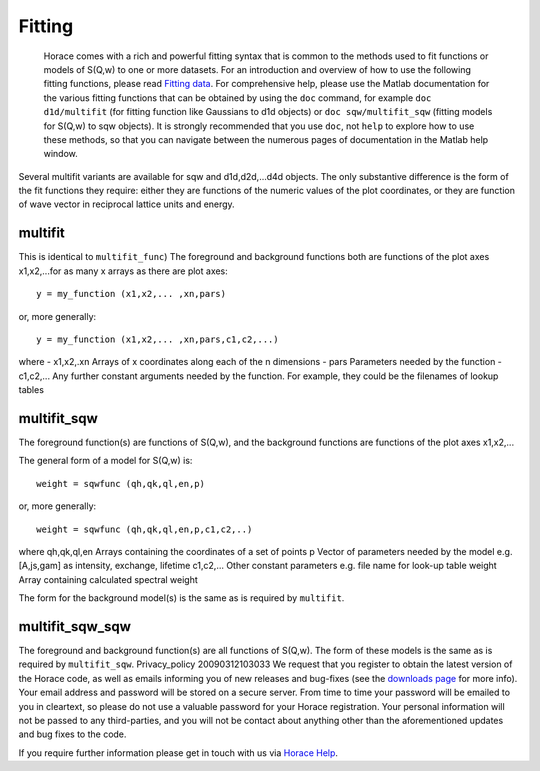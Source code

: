 #######
Fitting
#######

 Horace comes with a rich and powerful fitting syntax that is common to the methods used to fit functions or models of S(Q,w) to one or more datasets. For an introduction and overview of how to use the following fitting functions, please read `Fitting data <Multifit>`__. For comprehensive help, please use the Matlab documentation for the various fitting functions that can be obtained by using the ``doc`` command, for example ``doc d1d/multifit`` (for fitting function like Gaussians to d1d objects) or ``doc sqw/multifit_sqw`` (fitting models for S(Q,w) to sqw objects). It is strongly recommended that you use ``doc``, not ``help`` to explore how to use these methods, so that you can navigate between the numerous pages of documentation in the Matlab help window.

Several multifit variants are available for sqw and d1d,d2d,...d4d objects. The only substantive difference is the form of the fit functions they require: either they are functions of the numeric values of the plot coordinates, or they are function of wave vector in reciprocal lattice units and energy.



multifit
========

 
This is identical to ``multifit_func``)
The foreground and background functions both are functions of the plot axes x1,x2,...for as many x arrays as there are plot axes:



::


   
   y = my_function (x1,x2,... ,xn,pars)
   


or, more generally:



::


   
   y = my_function (x1,x2,... ,xn,pars,c1,c2,...)
   


where
- x1,x2,.xn Arrays of x coordinates along each of the n dimensions
- pars Parameters needed by the function
- c1,c2,... Any further constant arguments needed by the function. For example, they could be the filenames of lookup tables


multifit_sqw
============


The foreground function(s) are functions of S(Q,w), and the background functions are functions of the plot axes x1,x2,...

The general form of a model for S(Q,w) is:



::


   
   weight = sqwfunc (qh,qk,ql,en,p)
   


or, more generally:



::


   
   weight = sqwfunc (qh,qk,ql,en,p,c1,c2,..)
   


where
qh,qk,ql,en Arrays containing the coordinates of a set of points
p Vector of parameters needed by the model e.g. [A,js,gam] as intensity, exchange, lifetime
c1,c2,... Other constant parameters e.g. file name for look-up table
weight Array containing calculated spectral weight

The form for the background model(s) is the same as is required by ``multifit``.



multifit_sqw_sqw
================


The foreground and background function(s) are all functions of S(Q,w). The form of these models is the same as is required by ``multifit_sqw``. Privacy_policy 20090312103033 We request that you register to obtain the latest version of the Horace code, as well as emails informing you of new releases and bug-fixes (see the `downloads page <Download_and_setup>`__ for more info). Your email address and password will be stored on a secure server. From time to time your password will be emailed to you in cleartext, so please do not use a valuable password for your Horace registration. Your personal information will not be passed to any third-parties, and you will not be contact about anything other than the aforementioned updates and bug fixes to the code.

If you require further information please get in touch with us via `Horace Help <mailto:horacehelp@stfc.ac.uk>`__. 
